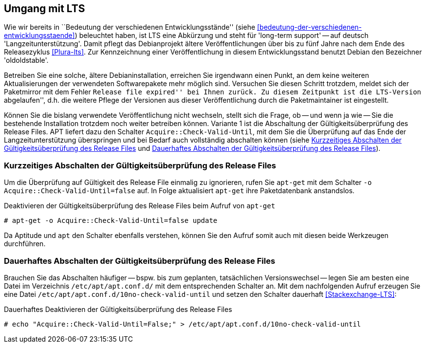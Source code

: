 // Datei: ./praxis/umgang-mit-lts/umgang-mit-lts.adoc

// Baustelle: Rohtext

[[umgang-mit-lts]]

== Umgang mit LTS ==

// Stichworte für den Index
(((Veröffentlichung, Entwicklungsstand)))
(((Veröffentlichung, Langzeitunterstützung)))
(((Veröffentlichung, LTS)))
(((Veröffentlichung, oldoldstable)))

Wie wir bereits in ``Bedeutung der verschiedenen Entwicklungsstände''
(siehe <<bedeutung-der-verschiedenen-entwicklungsstaende>>) beleuchtet
haben, ist LTS eine Abkürzung und steht für 'long-term support' -- auf
deutsch 'Langzeitunterstützung'. Damit pflegt das Debianprojekt ältere
Veröffentlichungen über bis zu fünf Jahre nach dem Ende des
Releasezyklus <<Plura-lts>>. Zur Kennzeichnung einer Veröffentlichung in
diesem Entwicklungsstand benutzt Debian den Bezeichner 'oldoldstable'.

Betreiben Sie eine solche, ältere Debianinstallation, erreichen Sie
irgendwann einen Punkt, an dem keine weiteren Aktualisierungen der
verwendeten Softwarepakete mehr möglich sind. Versuchen Sie diesen
Schritt trotzdem, meldet sich der Paketmirror mit dem Fehler ``Release
file expired'' bei Ihnen zurück. Zu diesem Zeitpunkt ist die LTS-Version
``abgelaufen'', d.h. die weitere Pflege der Versionen aus dieser
Veröffentlichung durch die Paketmaintainer ist eingestellt.

// Stichworte für den Index
(((apt-get, Acquire::Check-Valid-Until)))

Können Sie die bislang verwendete Veröffentlichung nicht wechseln,
stellt sich die Frage, ob -- und wenn ja wie -- Sie die bestehende
Installation trotzdem noch weiter betreiben können. Variante 1 ist die
Abschaltung der Gültigkeitsüberprüfung des Release Files. APT liefert 
dazu den Schalter `Acquire::Check-Valid-Until`, mit dem Sie die 
Überprüfung auf das Ende der Langzeitunterstützung überspringen und bei 
Bedarf auch vollständig abschalten können (siehe
<<longterm-check-temporaer-abschalten>> und 
<<longterm-check-permanent-abschalten>>).

[[longterm-check-temporaer-abschalten]]
=== Kurzzeitiges Abschalten der Gültigkeitsüberprüfung des Release Files ===

// Stichworte für den Index
(((Abschalten der Gültigkeitsüberprüfung des Release Files, einmalig)))
(((apt-get, -o)))
(((apt-get, Acquire::Check-Valid-Until)))
(((apt-get, update)))

Um die Überprüfung auf Gültigkeit des Release File einmalig zu
ignorieren, rufen Sie `apt-get` mit dem Schalter `-o
Acquire::Check-Valid-Until=false` auf. In Folge aktualisiert `apt-get`
ihre Paketdatenbank anstandslos.

.Deaktivieren der Gültigkeitsüberprüfung des Release Files beim Aufruf von `apt-get`
----
# apt-get -o Acquire::Check-Valid-Until=false update
----

Da Aptitude und `apt` den Schalter ebenfalls verstehen, können Sie den 
Aufruf somit auch mit diesen beide Werkzeugen durchführen.

[[longterm-check-permanent-abschalten]]
=== Dauerhaftes Abschalten der Gültigkeitsüberprüfung des Release Files ===

// Stichworte für den Index
(((Abschalten der Gültigkeitsüberprüfung des Release Files, dauerhaft)))
Brauchen Sie das Abschalten häufiger -- bspw. bis zum geplanten,
tatsächlichen Versionswechsel -- legen Sie am besten eine Datei im
Verzeichnis `/etc/apt/apt.conf.d/` mit dem entsprechenden Schalter an.
Mit dem nachfolgenden Aufruf erzeugen Sie eine Datei
`/etc/apt/apt.conf.d/10no-check-valid-until` und setzen den Schalter
dauerhaft <<Stackexchange-LTS>>:

.Dauerhaftes Deaktivieren der Gültigkeitsüberprüfung des Release Files 
----
# echo "Acquire::Check-Valid-Until=False;" > /etc/apt/apt.conf.d/10no-check-valid-until
----

// Datei (Ende): ./praxis/umgang-mit-lts/umgang-mit-lts.adoc
